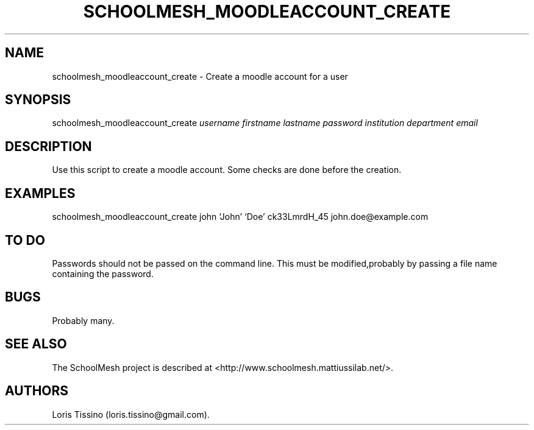 .TH SCHOOLMESH_MOODLEACCOUNT_CREATE 8 "December 2011" "Schoolmesh User Manuals"
.SH NAME
.PP
schoolmesh_moodleaccount_create - Create a moodle account for a
user
.SH SYNOPSIS
.PP
schoolmesh_moodleaccount_create \f[I]username\f[]
\f[I]firstname\f[] \f[I]lastname\f[] \f[I]password\f[]
\f[I]institution\f[] \f[I]department\f[] \f[I]email\f[]
.SH DESCRIPTION
.PP
Use this script to create a moodle account.
Some checks are done before the creation.
.SH EXAMPLES
.PP
schoolmesh_moodleaccount_create john `John' `Doe' ck33LmrdH_45
john.doe\@example.com
.SH TO DO
.PP
Passwords should not be passed on the command line.
This must be modified,probably by passing a file name containing
the password.
.SH BUGS
.PP
Probably many.
.SH SEE ALSO
.PP
The SchoolMesh project is described at
<http://www.schoolmesh.mattiussilab.net/>.
.SH AUTHORS
Loris Tissino (loris.tissino\@gmail.com).

